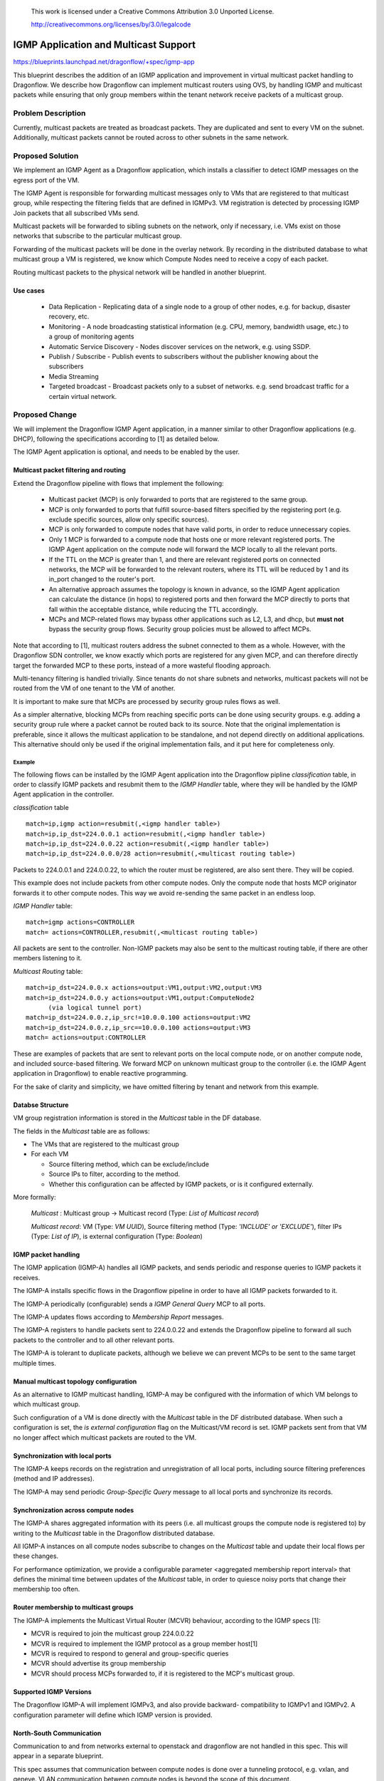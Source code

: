 
 This work is licensed under a Creative Commons Attribution 3.0 Unported
 License.

 http://creativecommons.org/licenses/by/3.0/legalcode

======================================
IGMP Application and Multicast Support
======================================

https://blueprints.launchpad.net/dragonflow/+spec/igmp-app

This blueprint describes the addition of an IGMP application and improvement
in virtual multicast packet handling to Dragonflow.
We describe how Dragonflow can implement multicast routers using OVS, by
handling IGMP and multicast packets while ensuring that only group members
within the tenant network receive packets of a multicast group.

Problem Description
===================

Currently, multicast packets are treated as broadcast packets. They are
duplicated and sent to every VM on the subnet. Additionally, multicast
packets cannot be routed across to other subnets in the same network.


Proposed Solution
=================

We implement an IGMP Agent as a Dragonflow application, which installs
a classifier to detect IGMP messages on the egress port of the VM.

The IGMP Agent is responsible for forwarding multicast messages only to VMs
that are registered to that multicast group, while respecting the filtering
fields that are defined in IGMPv3. VM registration is detected by processing
IGMP Join packets that all subscribed VMs send.

Multicast packets will be forwarded to sibling subnets on the network, only
if necessary, i.e. VMs exist on those networks that subscribe to the
particular multicast group.

Forwarding of the multicast packets will be done in the overlay network. By
recording in the distributed database to what multicast group a VM is
registered, we know which Compute Nodes need to receive a copy of each packet.

Routing multicast packets to the physical network will be handled in another
blueprint.


Use cases
---------
 * Data Replication - Replicating data of a single node to a group of other
   nodes, e.g. for backup, disaster recovery, etc.

 * Monitoring - A node broadcasting statistical information (e.g. CPU, memory,
   bandwidth usage, etc.) to a group of monitoring agents

 * Automatic Service Discovery - Nodes discover services on the network, e.g.
   using SSDP.

 * Publish / Subscribe - Publish events to subscribers without the publisher
   knowing about the subscribers

 * Media Streaming

 * Targeted broadcast - Broadcast packets only to a subset of networks. e.g.
   send broadcast traffic for a certain virtual network.

Proposed Change
===============

We will implement the Dragonflow IGMP Agent application, in a manner similar
to other Dragonflow applications (e.g. DHCP), following the specifications
according to [1] as detailed below.

The IGMP Agent application is optional, and needs to be enabled by the user.

Multicast packet filtering and routing
--------------------------------------

Extend the Dragonflow pipeline with flows that implement the following:

 * Multicast packet (MCP) is only forwarded to ports that are registered to the
   same group.

 * MCP is only forwarded to ports that fulfill source-based filters specified
   by the registering port (e.g. exclude specific sources, allow only specific
   sources).

 * MCP is only forwarded to compute nodes that have valid ports, in order to
   reduce unnecessary copies.

 * Only 1 MCP is forwarded to a compute node that hosts one or more relevant
   registered ports. The IGMP Agent application on the compute node will
   forward the MCP locally to all the relevant ports.

 * If the TTL on the MCP is greater than 1, and there are relevant registered
   ports on connected networks, the MCP will be forwarded to the relevant
   routers, where its TTL will be reduced by 1 and its in_port changed to the
   router's port.

 * An alternative approach assumes the topology is known in advance, so the
   IGMP Agent application can calculate the distance (in hops) to registered
   ports and then forward the MCP directly to ports that fall within the
   acceptable distance, while reducing the TTL accordingly.

 * MCPs and MCP-related flows may bypass other applications such as L2, L3, and
   dhcp, but **must not** bypass the security group flows. Security group
   policies must be allowed to affect MCPs.

Note that according to [1], multicast routers address the subnet connected to
them as a whole. However, with the Dragonflow SDN controller, we know exactly
which ports are registered for any given MCP, and can therefore directly target
the forwarded MCP to these ports, instead of a more wasteful flooding approach.

Multi-tenancy filtering is handled trivially. Since tenants do not share
subnets and networks, multicast packets will not be routed from the VM of one
tenant to the VM of another.

It is important to make sure that MCPs are processed by security group rules
flows as well.

As a simpler alternative, blocking MCPs from reaching specific ports can be
done using security groups. e.g. adding a security group rule where a packet
cannot be routed back to its source. Note that the original implementation is
preferable, since it allows the multicast application to be standalone, and
not depend directly on additional applications. This alternative should only be
used if the original implementation fails, and it put here for completeness
only.

Example
^^^^^^^

The following flows can be installed by the IGMP Agent application into the
Dragonflow pipline *classification* table, in order to classify IGMP packets
and resubmit them to the *IGMP Handler* table, where they will be handled by
the IGMP Agent application in the controller.

*classification* table

::

  match=ip,igmp action=resubmit(,<igmp handler table>)
  match=ip,ip_dst=224.0.0.1 action=resubmit(,<igmp handler table>)
  match=ip,ip_dst=224.0.0.22 action=resubmit(,<igmp handler table>)
  match=ip,ip_dst=224.0.0.0/28 action=resubmit(,<multicast routing table>)

Packets to 224.0.0.1 and 224.0.0.22, to which the router must be registered,
are also sent there. They will be copied.

This example does not include packets from other compute nodes. Only the
compute node that hosts MCP originator forwards it to other compute nodes.
This way we avoid re-sending the same packet in an endless loop.

*IGMP Handler* table:

::

 match=igmp actions=CONTROLLER
 match= actions=CONTROLLER,resubmit(,<multicast routing table>)

All packets are sent to the controller. Non-IGMP packets may also be sent to
the multicast routing table, if there are other members listening to it.

*Multicast Routing* table:

::

  match=ip_dst=224.0.0.x actions=output:VM1,output:VM2,output:VM3
  match=ip_dst=224.0.0.y actions=output:VM1,output:ComputeNode2
        (via logical tunnel port)
  match=ip_dst=224.0.0.z,ip_src!=10.0.0.100 actions=output:VM2
  match=ip_dst=224.0.0.z,ip_src==10.0.0.100 actions=output:VM3
  match= actions=output:CONTROLLER

These are examples of packets that are sent to relevant ports on the local
compute node, or on another compute node, and included source-based filtering.
We forward MCP on unknown multicast group to the controller (i.e. the IGMP
Agent application in Dragonflow) to enable reactive programming.

For the sake of clarity and simplicity, we have omitted filtering by tenant
and network from this example.

Databse Structure
-----------------

VM group registration information is stored in the *Multicast* table in the DF
database.

The fields in the *Multicast* table are as follows:

* The VMs that are registered to the multicast group
* For each VM

  * Source filtering method, which can be exclude/include
  * Source IPs to filter, according to the method.
  * Whether this configuration can be affected by IGMP packets, or is it
    configured externally.

More formally:

 *Multicast* : Multicast group -> Multicast record (Type: *List of Multicast
 record*)

 *Multicast record*: VM (Type: *VM UUID*), Source filtering method
 (Type: *'INCLUDE' or 'EXCLUDE'*), filter IPs (Type: *List of IP*), is
 external configuration (Type: *Boolean*)


IGMP packet handling
--------------------

The IGMP application (IGMP-A) handles all IGMP packets, and sends periodic and
response queries to IGMP packets it receives.

The IGMP-A installs specific flows in the Dragonflow pipeline in
order to have all IGMP packets forwarded to it.

The IGMP-A periodically (configurable) sends a *IGMP General Query* MCP to all
ports.

The IGMP-A updates flows according to *Membership Report* messages.

The IGMP-A registers to handle packets sent to 224.0.0.22 and extends the
Dragonflow pipeline to forward all such packets to the controller and to
all other relevant ports.

The IGMP-A is tolerant to duplicate packets, although we believe we can
prevent MCPs to be sent to the same target multiple times.

Manual multicast topology configuration
---------------------------------------

As an alternative to IGMP multicast handling, IGMP-A may be configured with the
information of which VM belongs to which multicast group.

Such configuration of a VM is done directly with the *Multicast* table in the
DF distributed database. When such a configuration is set, the *is external
configuration* flag on the Multicast/VM record is set. IGMP packets sent from
that VM no longer affect which multicast packets are routed to the VM.

Synchronization with local ports
--------------------------------

The IGMP-A keeps records on the registration and unregistration of all local
ports, including source filtering preferences (method and IP addresses).

The IGMP-A may send periodic *Group-Specific Query* message to all local ports
and synchronize its records.

Synchronization across compute nodes
-------------------------------------

The IGMP-A shares aggregated information with its peers (i.e. all multicast
groups the compute node is registered to) by writing to the *Multicast* table
in the Dragonflow distributed database.

All IGMP-A instances on all compute nodes subscribe to changes on the
*Multicast* table and update their local flows per these changes.

For performance optimization, we provide a configurable parameter
<aggregated membership report interval> that defines the minimal time
between updates of the *Multicast* table, in order to quiesce noisy ports
that change their membership too often.

Router membership to multicast groups
-------------------------------------

The IGMP-A implements the Multicast Virtual Router (MCVR) behaviour, according
to the IGMP specs [1]:

* MCVR is required to join the multicast group 224.0.0.22
* MCVR is required to implement the IGMP protocol as a group member
  host[1]
* MCVR is required to respond to general and group-specific queries
* MCVR should advertise its group membership
* MCVR should process MCPs forwarded to, if it is registered to the MCP's
  multicast group.

Supported IGMP Versions
-----------------------

The Dragonflow IGMP-A will implement IGMPv3, and also provide backward-
compatibility to IGMPv1 and IGMPv2.
A configuration parameter will define which IGMP version is provided.

North-South Communication
-------------------------

Communication to and from networks external to openstack and dragonflow are not
handled in this spec. This will appear in a separate blueprint.

This spec assumes that communication between compute nodes is done over a
tunneling protocol, e.g. vxlan, and geneve. VLAN communication between compute
nodes is beyond the scope of this document.

Additional Configuration
------------------------

We propose the following new configuration:


 *Subnet*
    *enable-igmp* : Boolean - Will IGMP, and by extension, multicast, be
      supported on this subnet. If true, this spec is applied. If false, all
      router ports connected to this subnet are not multicast routers. IGMP
      packets are treated as regular routed IP packets. MCPs are not routed to
      sibling networks. IGMP queries are not sent. Default - True
    *robustness-variable* : Integer - The robustness variable as defined in [1].
      While not used directly, it is used to calculate the *Group membership
      interval*, default values for *Startup query count*, and *Last member
      query count*. Default - 2
    *query-interval* : Integer - the interval between General Queries sent by
      the MCVR. Default - 125 (Seconds)
    *query-response-interval* : Integer - used to calculate the maximum amount
      of time a IGMP group member may respond to a query. Default - 10 (Seconds)
    *startup-query-interval* : Integer - the interval between General Queries
      sent by an MCVR on startup. Default - 1/4 of *query-interval*
    *startup-query-count* : Integer - number of Queries sent out on startup,
      separated by the *startup-query-interval*. Default - *robustness-variable*
    *last-member-query-interval* : Integer - used to calculate the maximum
      amount of time an IGMP group member may respond to a group-specific query
      sent in response to a leave message. Default - 1 (Seconds)
    *last-member-query-count* : Integer - number of Group-Specific Queries
      sent before the router assumes there are no group members in this subnet.
      Default - *robustness-variable*
 *Chassis*
    *aggregated-membership-report-interval* : Integer - Amount of time to wait
      for and aggregate events before updating the DF database. Default - 10
      (seconds)


The table structure in the distributed dragonflow database will hold a record
per subnet. The key will be the subnet's UUID.

The record value will be a JSON string representing a map from configuration
name to its value, with a *subnet-id* field containing the subnet's UUID.

Pending Neutron integration, the configuration API will also verify that these
parameters will contain valid values, and fail the configuration command
otherwise.

OVS multicast snooping
----------------------

OVS has support for multicast snooping. This means that it sniffs IGMP packets
on the network, and can automatically avoid sending multicast packets to VMs
that do not require it on OVS ports[2]. However, it does not support sending
IGMP queries, nor automatically forwarding multicast packets between subnets
over virtual routers. This is the added value of this blueprint.

References
==========

[1] https://tools.ietf.org/html/rfc3376
[2] http://openvswitch.org/support/dist-docs/ovs-vsctl.8.txt
